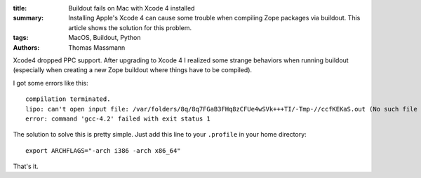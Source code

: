 :title: Buildout fails on Mac with Xcode 4 installed
:summary: Installing Apple's Xcode 4 can cause some trouble when compiling Zope packages via buildout.
          This article shows the solution for this problem.
:tags: MacOS, Buildout, Python
:authors: Thomas Massmann

Xcode4 dropped PPC support.
After upgrading to Xcode 4 I realized some strange behaviors when running buildout (especially when creating a new Zope buildout where things have to be compiled).

I got some errors like this::

    compilation terminated.
    lipo: can't open input file: /var/folders/8q/8q7FGaB3FHq8zCFUe4wSVk+++TI/-Tmp-//ccfKEKaS.out (No such file or directory)
    error: command 'gcc-4.2' failed with exit status 1

The solution to solve this is pretty simple.
Just add this line to your ``.profile`` in your home directory::

    export ARCHFLAGS="-arch i386 -arch x86_64"

That's it.
